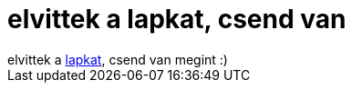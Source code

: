 = elvittek a lapkat, csend van

:slug: elvittek_a_lapkat_csend_van
:category: munka
:tags: hu
:date: 2006-09-01T13:45:26Z
++++
elvittek a <a href="/posts/1474">lapkat</a>, csend van megint :)
++++
